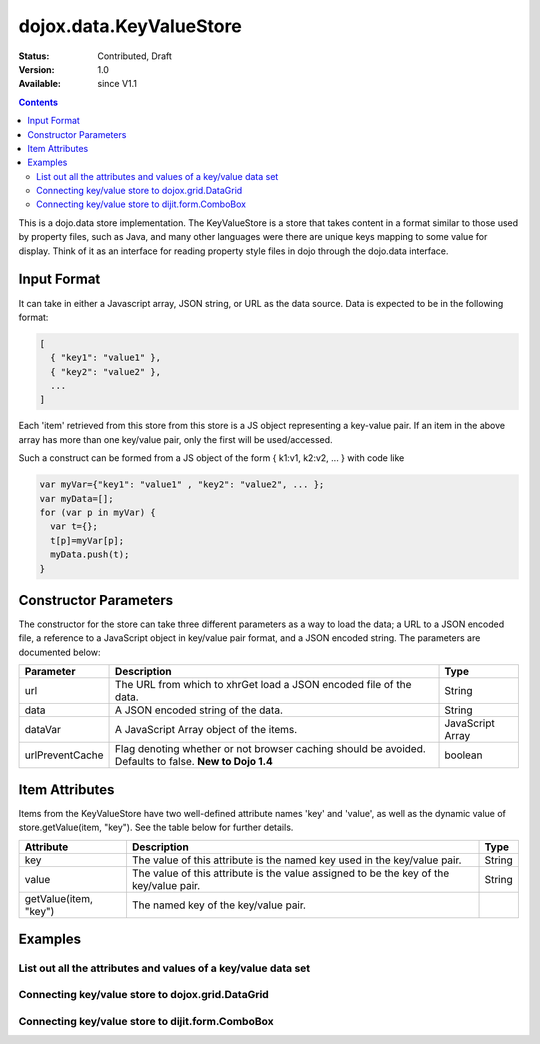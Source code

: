 .. _dojox/data/KeyValueStore:

dojox.data.KeyValueStore
========================

:Status: Contributed, Draft
:Version: 1.0
:Available: since V1.1

.. contents::
    :depth: 3

This is a dojo.data store implementation. The KeyValueStore is a store that takes content in a format similar to those used by property files, such as Java, and many other languages were there are unique keys mapping to some value for display. Think of it as an interface for reading property style files in dojo through the dojo.data interface.

============
Input Format
============

It can take in either a Javascript array, JSON string, or URL as the data source. Data is expected to be in the following format:

.. code-block :: javascript

  [
    { "key1": "value1" },
    { "key2": "value2" },
    ...
  ]

Each 'item' retrieved from this store from this store is a JS object representing a key-value pair. If an item in the above array has more than one key/value pair, only the first will be used/accessed.

Such a construct can be formed from a JS object of the form { k1:v1, k2:v2, ... } with code like

.. code-block :: javascript

  var myVar={"key1": "value1" , "key2": "value2", ... };
  var myData=[];
  for (var p in myVar) {
    var t={};
    t[p]=myVar[p];
    myData.push(t);
  }


======================
Constructor Parameters
======================

The constructor for the store can take three different parameters as a way to load the data; a URL to a JSON encoded file, a reference to a JavaScript object in key/value pair format, and a JSON encoded string. The parameters are documented below:

+---------------+------------------------------------------------------------------------------+------------------------------+
|**Parameter**  |**Description**                                                               |**Type**                      |
+---------------+------------------------------------------------------------------------------+------------------------------+
|url            |The URL from which to xhrGet load a JSON encoded file of the data.            |String                        |
+---------------+------------------------------------------------------------------------------+------------------------------+
|data           |A JSON encoded string of the data.                                            |String                        |
+---------------+------------------------------------------------------------------------------+------------------------------+
|dataVar        |A JavaScript Array object of the items.                                       |JavaScript Array              |
+---------------+------------------------------------------------------------------------------+------------------------------+
|urlPreventCache|Flag denoting whether or not browser caching should be avoided.  Defaults to  |boolean                       |
|               |false.  **New to Dojo 1.4**                                                   |                              |
+---------------+------------------------------------------------------------------------------+------------------------------+

===============
Item Attributes
===============

Items from the KeyValueStore have two well-defined attribute names 'key' and 'value', as well as the dynamic value of store.getValue(item, "key"). See the table below for further details.

+------------------------+------------------------------------------------------------------------------+------------------------------+
|**Attribute**           |**Description**                                                               |**Type**                      |
+------------------------+------------------------------------------------------------------------------+------------------------------+
|key                     |The value of this attribute is the named key used in the key/value pair.      |String                        |
+------------------------+------------------------------------------------------------------------------+------------------------------+
|value                   |The value of this attribute is the value assigned to be the key of the        |String                        |
|                        |key/value pair.                                                               |                              |
+------------------------+------------------------------------------------------------------------------+------------------------------+
|getValue(item, "key")   |The named key of the key/value pair.                                          |                              |
+------------------------+------------------------------------------------------------------------------+------------------------------+

========
Examples
========

List out all the attributes and values of a key/value data set
--------------------------------------------------------------

.. code-example ::

  .. js ::

    <script>
      dojo.require("dojox.data.KeyValueStore");
      dojo.require("dijit.form.Button");

      var storeData = [
          { 'key1' : 'value1' },
          { 'key2' : 'value2' },
          { 'key3' : 'value3' },
          { 'key4' : 'value4' },
          { 'key5' : 'value5' }
        ];

        //This function performs some basic dojo initialization. In this case it connects the button
        //onClick to a function which invokes the fetch(). The fetch function queries for all items
        //and provides callbacks to use for completion of data retrieval or reporting of errors.
        function init () {
           //Function to perform a fetch on the datastore when a button is clicked
           function getAllItems () {

             //Callback to perform an action when the data items are starting to be returned:
             function clearList(size, request) {
               var list = dojo.byId("list");
               if (list) {
                 while (list.firstChild) {
                   list.removeChild(list.firstChild);
                 }
               }
             }

             //Callback for processing a returned list of items.
             function gotItems(items, request) {
               var list = dojo.byId("list");
               if (list) {
                 var i;
                 for (i = 0; i < items.length; i++) {
                   var item = items[i];
                   var field = document.createElement("b");
                   field.appendChild(document.createTextNode("Key: "));
                   list.appendChild(field);
                   list.appendChild(document.createTextNode(kvStore.getValue(item, "key")));
                   list.appendChild(document.createTextNode("  "));
                   field = document.createElement("b");
                   field.appendChild(document.createTextNode("Value: "));
                   list.appendChild(field);
                   list.appendChild(document.createTextNode(kvStore.getValue(item, "value")));
                   list.appendChild(document.createTextNode("  "));
                   field = document.createElement("b");
                   field.appendChild(document.createTextNode("Value by named key (" + kvStore.getValue(item, "key") + "): "));
                   list.appendChild(field);
                   list.appendChild(document.createTextNode(kvStore.getValue(item, kvStore.getValue(item, "key"))));
                   list.appendChild(document.createElement("br"));
                 }
               }
             }

             //Callback for if the lookup fails.
             function fetchFailed(error, request) {
                alert("lookup failed.");
             }

             //Fetch the data in a sorted order.
             kvStore.fetch({onBegin: clearList, onComplete: gotItems, onError: fetchFailed});
           }
           //Link the click event of the button to driving the fetch.
           dojo.connect(button, "onClick", getAllItems);
        }
        //Set the init function to run when dojo loading and page parsing has completed.
        dojo.addOnLoad(init);
    </script>

  .. html ::

    <div dojoType="dojox.data.KeyValueStore" data="storeData" jsId="kvStore"></div>
    <div dojoType="dijit.form.Button" jsId="button">Show me the key/value info!</div>
    <br>
    <br>
    <b>List of item information:</b>
    <br>
    <span id="list">
    </span>


Connecting key/value store to dojox.grid.DataGrid
-------------------------------------------------

.. code-example ::

  .. js ::

    <script>
      dojo.require("dojox.data.HtmlStore");
      dojo.require("dojox.grid.DataGrid");

      var storeData2 = [
        { 'key1' : 'value1' },
        { 'key2' : 'value2' },
        { 'key3' : 'value3' },
        { 'key4' : 'value4' },
        { 'key5' : 'value5' }
      ];

      var layoutKeyValue = [
        [
          { field: "key", name: "KEY", width: 10 },
          { field: "value", name: "VALUE", width: 'auto' }
        ]
      ];

    </script>

  .. html ::


    <b>dojox.grid.DataGrid connected to the KeyValueStore:</b><br>
    <div dojoType="dojox.data.KeyValueStore" data="storeData2" jsId="kvStore2"></div>
    <div style="width: 400px; height: 200px;">
      <div id="grid"
        dojoType="dojox.grid.DataGrid"
        store="kvStore2"
        structure="layoutKeyValue"
        query="{}"
        rowsPerPage="40">
      </div>
    </div>

  .. css ::

    <style type="text/css">
      @import "{{baseUrl}}dojox/grid/resources/Grid.css";
      @import "{{baseUrl}}dojox/grid/resources/nihiloGrid.css";

      .dojoxGrid table {
        margin: 0;
      }
    </style>


Connecting key/value store to dijit.form.ComboBox
-------------------------------------------------

.. code-example ::

  .. js ::

    <script>
      dojo.require("dojox.data.HtmlStore");
      dojo.require("dijit.form.ComboBox");

      var storeData3 = [
        { 'key1' : 'value1' },
        { 'key2' : 'value2' },
        { 'key3' : 'value3' },
        { 'key4' : 'value4' },
        { 'key5' : 'value5' }
      ];
    </script>

  .. html ::

    <b>dijit.form.ComboBox connected to the KeyValueStore:</b><br>
    <div dojoType="dojox.data.KeyValueStore" data="storeData3" jsId="kvStore3"></div>
    <div dojoType="dijit.form.ComboBox" store="kvStore3" searchAttr="key"></div>
